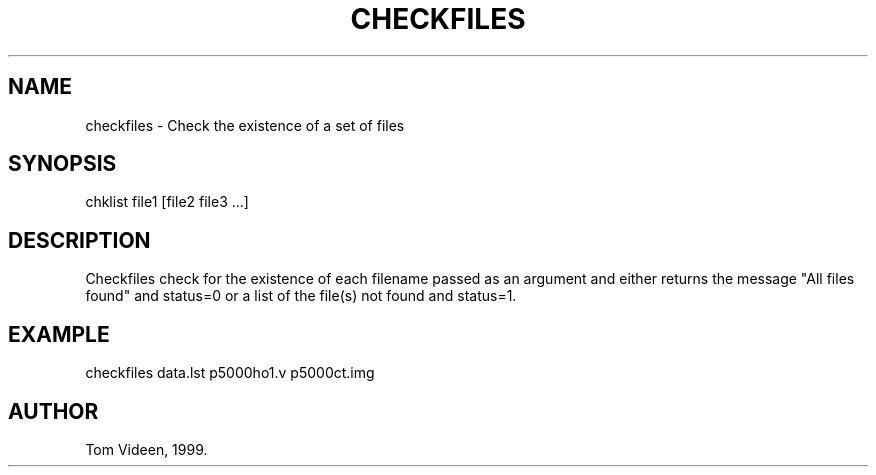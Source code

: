 .TH CHECKFILES 1 "26-Jul-979 "Neuroimaging Lab"
.SH NAME
checkfiles - Check the existence of a set of files

.SH SYNOPSIS
chklist file1 [file2 file3 ...]

.SH DESCRIPTION
Checkfiles check for the existence of each filename passed
as an argument and either returns the message
"All files found" and status=0 or a list of the file(s)
not found and status=1.

.SH EXAMPLE 
checkfiles data.lst p5000ho1.v p5000ct.img

.SH AUTHOR
Tom Videen, 1999.
